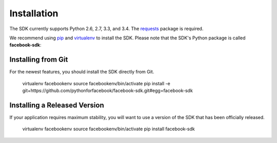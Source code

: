 ============
Installation
============

The SDK currently supports Python 2.6, 2.7, 3.3, and 3.4. The `requests`_
package is required.

We recommend using `pip`_ and `virtualenv`_ to install the SDK. Please note
that the SDK's Python package is called **facebook-sdk**: ::

Installing from Git
===================

For the newest features, you should install the SDK directly from Git.

    virtualenv facebookenv
    source facebookenv/bin/activate
    pip install -e git+https://github.com/pythonforfacebook/facebook-sdk.git#egg=facebook-sdk

Installing a Released Version
=============================

If your application requires maximum stability, you will want to use a version
of the SDK that has been officially released.

    virtualenv facebookenv
    source facebookenv/bin/activate
    pip install facebook-sdk

.. _requests: https://pypi.python.org/pypi/requests
.. _pip: http://www.pip-installer.org/
.. _virtualenv: http://www.virtualenv.org/
